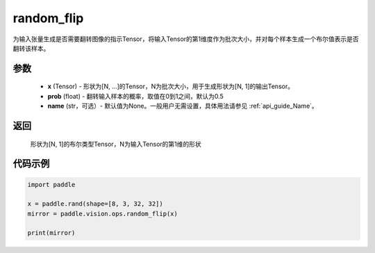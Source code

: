 .. _cn_api_paddle_vision_ops_random_flip:

random_flip
-------------------------------

.. py:function:: paddle.vision.ops.random_flip(x, prob=0.5, name=None)

为输入张量生成是否需要翻转图像的指示Tensor，将输入Tensor的第1维度作为批次大小，并对每个样本生成一个布尔值表示是否翻转该样本。

参数
:::::::::
    - **x** (Tensor) - 形状为[N, ...]的Tensor，N为批次大小，用于生成形状为[N, 1]的输出Tensor。
    - **prob** (float) - 翻转输入样本的概率，取值在0到1之间，默认为0.5
    - **name** (str，可选）- 默认值为None。一般用户无需设置，具体用法请参见 :ref:`api_guide_Name`。

返回
:::::::::
    形状为[N, 1]的布尔类型Tensor，N为输入Tensor的第1维的形状

代码示例
:::::::::

..  code-block:: python

    import paddle

    x = paddle.rand(shape=[8, 3, 32, 32])
    mirror = paddle.vision.ops.random_flip(x)

    print(mirror)
